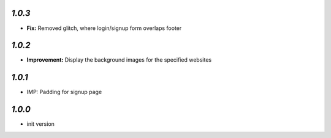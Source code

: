 `1.0.3`
-------

- **Fix:** Removed glitch, where login/signup form overlaps footer

`1.0.2`
-------

- **Improvement:** Display the background images for the specified websites

`1.0.1`
-------

- IMP: Padding for signup page

`1.0.0`
-------

- init version
